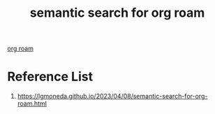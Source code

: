 :PROPERTIES:
:ID:       511ea797-43e7-4e9b-bd4e-ea4e4e5e8f44
:END:
#+title: semantic search for org roam

[[id:6314a4a8-8a04-492c-8a4b-de9e4ff8df00][org roam]]

* Reference List
1. https://lgmoneda.github.io/2023/04/08/semantic-search-for-org-roam.html
